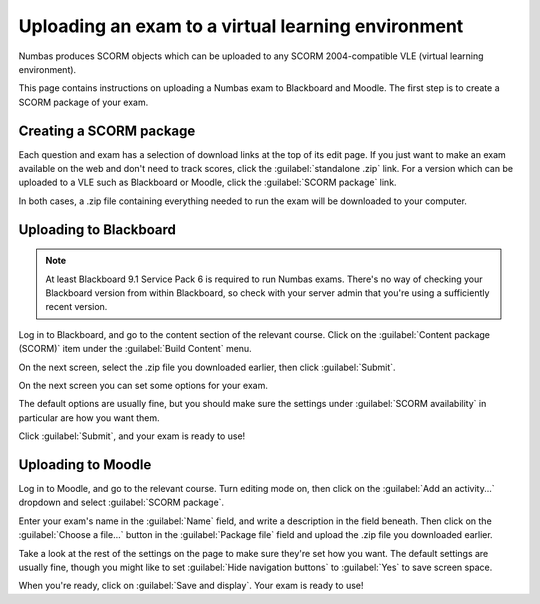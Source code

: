 Uploading an exam to a virtual learning environment
===================================================

Numbas produces SCORM objects which can be uploaded to any SCORM 2004-compatible VLE (virtual learning environment).

This page contains instructions on uploading a Numbas exam to Blackboard and Moodle. The first step is to create a SCORM package of your exam.

Creating a SCORM package
------------------------

Each question and exam has a selection of download links at the top of its edit page. If you just want to make an exam available on the web and don't need to track scores, click the :guilabel:`standalone .zip` link. For a version which can be uploaded to a VLE such as Blackboard or Moodle, click the :guilabel:`SCORM package` link.

.. image:: _static/images/screenshots/scorm_download.png

In both cases, a .zip file containing everything needed to run the exam will be downloaded to your computer. 

Uploading to Blackboard
-----------------------

.. note::

    At least Blackboard 9.1 Service Pack 6 is required to run Numbas exams. There's no way of checking your Blackboard version from within Blackboard, so check with your server admin that you're using a sufficiently recent version.

Log in to Blackboard, and go to the content section of the relevant course. Click on the :guilabel:`Content package (SCORM)` item under the :guilabel:`Build Content` menu.

.. image:: _static/images/screenshots/blackboard_content.png

On the next screen, select the .zip file you downloaded earlier, then click :guilabel:`Submit`.

.. image:: _static/images/screenshots/blackboard_upload.png

On the next screen you can set some options for your exam.

.. image:: _static/images/screenshots/blackboard_edit.png

The default options are usually fine, but you should make sure the settings under :guilabel:`SCORM availability` in particular are how you want them.

.. image:: _static/images/screenshots/blackboard_availability.png

Click :guilabel:`Submit`, and your exam is ready to use!

Uploading to Moodle
-------------------

Log in to Moodle, and go to the relevant course. Turn editing mode on, then click on the :guilabel:`Add an activity...` dropdown and select :guilabel:`SCORM package`.

.. image:: _static/images/screenshots/moodle_content.png

Enter your exam's name in the :guilabel:`Name` field, and write a description in the field beneath. Then click on the :guilabel:`Choose a file...` button in the :guilabel:`Package file` field and upload the .zip file you downloaded earlier.

.. image:: _static/images/screenshots/moodle_upload.png

Take a look at the rest of the settings on the page to make sure they're set how you want. The default settings are usually fine, though you might like to set :guilabel:`Hide navigation buttons` to :guilabel:`Yes` to save screen space.

When you're ready, click on :guilabel:`Save and display`. Your exam is ready to use!
